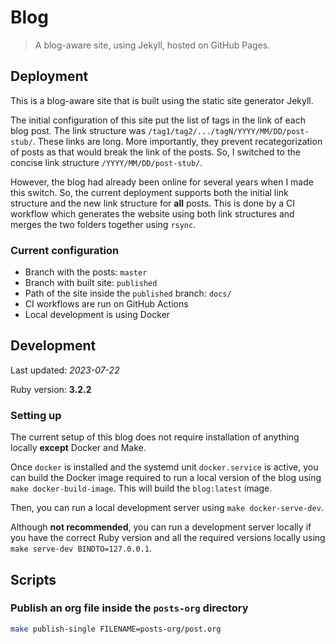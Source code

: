 * Blog
:PROPERTIES:
:CUSTOM_ID: blog
:END:

#+begin_quote
A blog-aware site, using Jekyll, hosted on GitHub Pages.
#+end_quote

** Deployment
:PROPERTIES:
:CUSTOM_ID: deployment
:END:

This is a blog-aware site that is built using the static site generator Jekyll.

The initial configuration of this site put the list of tags in the link of each blog post. The link
structure was =/tag1/tag2/.../tagN/YYYY/MM/DD/post-stub/=. These links are long. More importantly,
they prevent recategorization of posts as that would break the link of the posts. So, I switched to
the concise link structure =/YYYY/MM/DD/post-stub/=.

However, the blog had already been online for several years when I made this switch. So, the current
deployment supports both the initial link structure and the new link structure for *all* posts. This
is done by a CI workflow which generates the website using both link structures and merges the two
folders together using =rsync=.

*** Current configuration
:PROPERTIES:
:CUSTOM_ID: current-configuration
:END:

- Branch with the posts: =master=
- Branch with built site: =published=
- Path of the site inside the =published= branch: =docs/=
- CI workflows are run on GitHub Actions
- Local development is using Docker

** Development
:PROPERTIES:
:CUSTOM_ID: development
:END:

Last updated: /2023-07-22/

Ruby version: *3.2.2*

*** Setting up

The current setup of this blog does not require installation of anything locally *except* Docker and Make.

Once =docker= is installed and the systemd unit =docker.service= is active, you can build the Docker
image required to run a local version of the blog using =make docker-build-image=. This will build
the =blog:latest= image.

Then, you can run a local development server using =make docker-serve-dev=.

Although *not recommended*, you can run a development server locally if you have the correct Ruby
version and all the required versions locally using =make serve-dev BINDTO=127.0.0.1=.

** Scripts
:PROPERTIES:
:CUSTOM_ID: scripts
:END:

*** Publish an org file inside the =posts-org= directory
:PROPERTIES:
:CUSTOM_ID: publish-an-org-file-inside-the-posts-org-directory
:END:

#+begin_src sh
make publish-single FILENAME=posts-org/post.org
#+end_src
